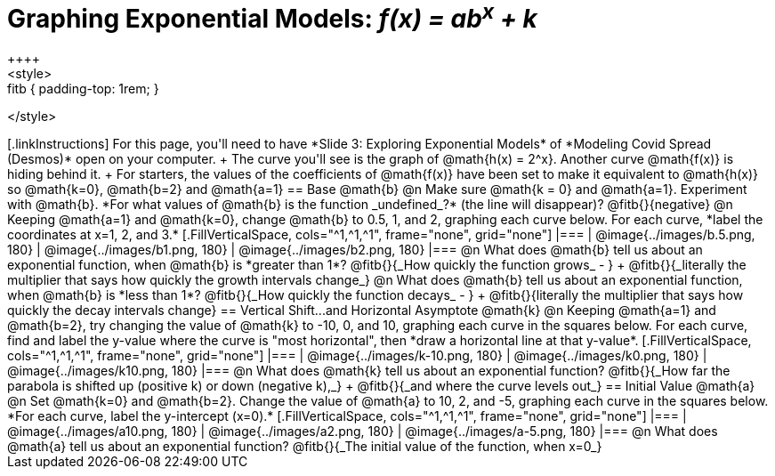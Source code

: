 = Graphing Exponential Models: __f(x) = ab^x^ + k__
++++
<style>
.autonum { font-weight: bold; padding-top: 0.3rem !important; }
.autonum:after { content: ')' !important; }
.fitb { padding-top: 1rem; }
</style>
++++

[.linkInstructions]
For this page, you'll need to have *Slide 3: Exploring Exponential Models* of *Modeling Covid Spread (Desmos)* open on your computer. +
The curve you'll see is the graph of @math{h(x) = 2^x}. Another curve @math{f(x)} is hiding behind it. +
For starters, the values of the coefficients of @math{f(x)} have been set to make it equivalent to @math{h(x)} so @math{k=0}, @math{b=2} and @math{a=1}

== Base @math{b}
@n Make sure @math{k = 0} and @math{a=1}. Experiment with @math{b}. *For what values of @math{b} is the function _undefined_?* (the line will disappear)? @fitb{}{negative}

@n Keeping @math{a=1} and @math{k=0}, change @math{b} to 0.5, 1, and 2, graphing each curve below. For each curve, *label the coordinates at x=1, 2, and 3.*


[.FillVerticalSpace, cols="^1,^1,^1", frame="none", grid="none"]
|===
| @image{../images/b.5.png, 180} | @image{../images/b1.png, 180} | @image{../images/b2.png, 180}
|===

@n What does @math{b} tell us about an exponential function, when @math{b} is *greater than 1*? @fitb{}{_How quickly the function grows_ - } +

@fitb{}{_literally the multiplier that says how quickly the growth intervals change_}

@n What does @math{b} tell us about an exponential function, when @math{b} is *less than 1*? @fitb{}{_How quickly the function decays_ - } +

@fitb{}{literally the multiplier that says how quickly the decay intervals change}

== Vertical Shift...and Horizontal Asymptote @math{k}
@n Keeping @math{a=1} and @math{b=2}, try changing the value of @math{k} to -10, 0, and 10, graphing each curve in the squares below. For each curve, find and label the y-value where the curve is "most horizontal", then *draw a horizontal line at that y-value*.


[.FillVerticalSpace, cols="^1,^1,^1", frame="none", grid="none"]
|===
| @image{../images/k-10.png, 180} | @image{../images/k0.png, 180} | @image{../images/k10.png, 180}
|===

@n What does @math{k} tell us about an exponential function? @fitb{}{_How far the parabola is shifted up (positive k) or down (negative k),_} +
@fitb{}{_and where the curve levels out_}

== Initial Value @math{a}
@n Set @math{k=0} and @math{b=2}. Change the value of @math{a} to 10, 2, and -5, graphing each curve in the squares below. *For each curve, label the y-intercept (x=0).*


[.FillVerticalSpace, cols="^1,^1,^1", frame="none", grid="none"] 
|===
| @image{../images/a10.png, 180} | @image{../images/a2.png, 180} | @image{../images/a-5.png, 180}
|===

@n What does @math{a} tell us about an exponential function? @fitb{}{_The initial value of the function, when x=0_}

